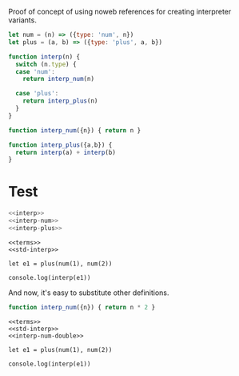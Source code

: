 Proof of concept of using noweb references for creating interpreter variants.

#+NAME: terms
#+BEGIN_SRC js
let num = (n) => ({type: 'num', n})
let plus = (a, b) => ({type: 'plus', a, b})
#+END_SRC

#+NAME: interp
#+BEGIN_SRC js :noweb no
function interp(n) {
  switch (n.type) {
  case 'num':
    return interp_num(n)

  case 'plus':
    return interp_plus(n)
  }
}
#+END_SRC

#+NAME: interp-num
#+BEGIN_SRC js
function interp_num({n}) { return n }
#+END_SRC

#+NAME: interp-plus
#+BEGIN_SRC js
function interp_plus({a,b}) {
  return interp(a) + interp(b)
}
#+END_SRC

* Test

#+NAME: std-interp
#+BEGIN_SRC js
<<interp>>
<<interp-num>>
<<interp-plus>>
#+END_SRC

#+BEGIN_SRC nodejs :results output stderr :noweb yes :tangle interp2-tangled.js
<<terms>>
<<std-interp>>

let e1 = plus(num(1), num(2))

console.log(interp(e1))
#+END_SRC

#+RESULTS:
: 3

And now, it's easy to substitute other definitions.

#+NAME: interp-num-double
#+BEGIN_SRC js
function interp_num({n}) { return n * 2 }
#+END_SRC

#+BEGIN_SRC nodejs :results output stderr :noweb yes :tangle interp3-tangled.js
<<terms>>
<<std-interp>>
<<interp-num-double>>

let e1 = plus(num(1), num(2))

console.log(interp(e1))
#+END_SRC

#+RESULTS:
: 6
